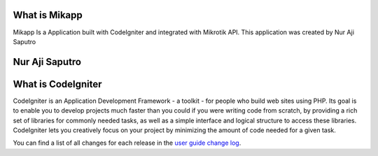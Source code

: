 ###################
What is Mikapp
###################

Mikapp Is a Application built with CodeIgniter and integrated with Mikrotik API. This application was created by Nur Aji Saputro

###################
Nur Aji Saputro
###################

.. ***************
.. By Nur Aji Saputro
.. ***************


###################
What is CodeIgniter
###################

CodeIgniter is an Application Development Framework - a toolkit - for people who build web sites using PHP. Its goal is to enable you to develop projects much faster than you could if you were writing code from scratch, by providing a rich set of libraries for commonly needed tasks, as well as a simple interface and logical structure to access these libraries. CodeIgniter lets you creatively focus on your project by minimizing the amount of code needed for a given task.

You can find a list of all changes for each release in the `user
guide change log <https://github.com/bcit-ci/CodeIgniter/blob/develop/user_guide_src/source/changelog.rst>`_.

